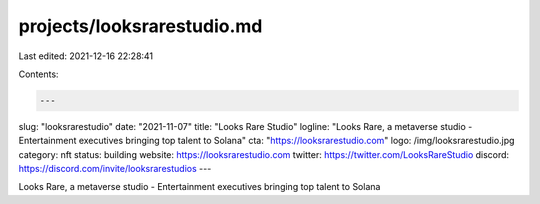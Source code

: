 projects/looksrarestudio.md
===========================

Last edited: 2021-12-16 22:28:41

Contents:

.. code-block:: md

    ---
slug: "looksrarestudio"
date: "2021-11-07"
title: "Looks Rare Studio"
logline: "Looks Rare, a metaverse studio - Entertainment executives bringing top talent to Solana"
cta: "https://looksrarestudio.com"
logo: /img/looksrarestudio.jpg
category: nft
status: building
website: https://looksrarestudio.com
twitter: https://twitter.com/LooksRareStudio
discord: https://discord.com/invite/looksrarestudios
---

Looks Rare, a metaverse studio - Entertainment executives bringing top talent to Solana


